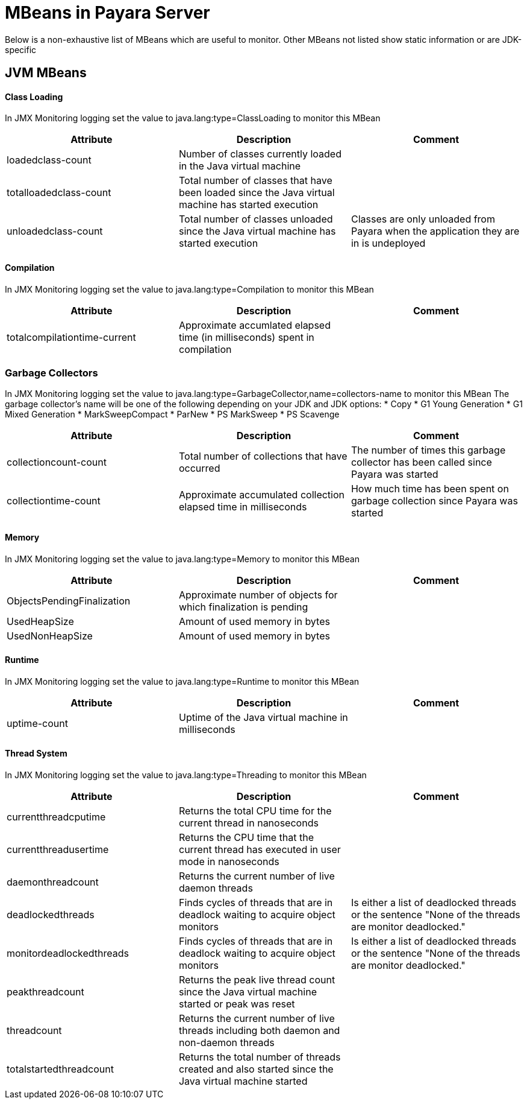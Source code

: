[[mbeans]]
= MBeans in Payara Server

Below is a non-exhaustive list of MBeans which are useful to monitor. Other MBeans not listed show static information or are JDK-specific

== JVM MBeans

==== Class Loading

In JMX Monitoring logging set the value to java.lang:type=ClassLoading to monitor this MBean
|===
| Attribute | Description | Comment

| loadedclass-count
| Number of classes currently loaded in the Java virtual machine
|

| totalloadedclass-count
| Total number of classes that have been loaded since the Java virtual machine has started execution
|

| unloadedclass-count
| Total number of classes unloaded since the Java virtual machine has started execution
| Classes are only unloaded from Payara when the application they are in is undeployed
|===

==== Compilation

In JMX Monitoring logging set the value to java.lang:type=Compilation to monitor this MBean
|===
| Attribute | Description | Comment

| totalcompilationtime-current
| Approximate accumlated elapsed time (in milliseconds) spent in compilation
|
|===

=== Garbage Collectors

In JMX Monitoring logging set the value to java.lang:type=GarbageCollector,name=collectors-name to monitor this MBean
The  garbage collector's name will be one of the following depending on your JDK and JDK options:
* Copy
* G1 Young Generation
* G1 Mixed Generation
* MarkSweepCompact
* ParNew
* PS MarkSweep
* PS Scavenge

|===
| Attribute | Description | Comment

| collectioncount-count
| Total number of collections that have occurred
| The number of times this garbage collector has been called since Payara was started

| collectiontime-count
| Approximate accumulated collection elapsed time in milliseconds
| How much time has been spent on garbage collection since Payara was started
|===


==== Memory

In JMX Monitoring logging set the value to java.lang:type=Memory to monitor this MBean
|===
| Attribute | Description | Comment

| ObjectsPendingFinalization
| Approximate number of objects for which finalization is pending
|

| UsedHeapSize
| Amount of used memory in bytes
|

| UsedNonHeapSize
| Amount of used memory in bytes
|
|===

==== Runtime

In JMX Monitoring logging set the value to java.lang:type=Runtime to monitor this MBean

|===
| Attribute | Description | Comment

| uptime-count
| Uptime of the Java virtual machine in milliseconds
|
|===

==== Thread System

In JMX Monitoring logging set the value to java.lang:type=Threading to monitor this MBean

|===
| Attribute | Description | Comment

| currentthreadcputime
| Returns the total CPU time for the current thread in nanoseconds
|

| currentthreadusertime
| Returns the CPU time that the current thread has executed in user mode in nanoseconds
|

| daemonthreadcount
| Returns the current number of live daemon threads
|

| deadlockedthreads
| Finds cycles of threads that are in deadlock waiting to acquire object monitors
| Is either a list of deadlocked threads or the sentence "None of the threads are monitor deadlocked."

| monitordeadlockedthreads
| Finds cycles of threads that are in deadlock waiting to acquire object monitors
| Is either a list of deadlocked threads or the sentence "None of the threads are monitor deadlocked."

| peakthreadcount
| Returns the peak live thread count since the Java virtual machine started or peak was reset
| 

| threadcount
| Returns the current number of live threads including both daemon and non-daemon threads
|

| totalstartedthreadcount
| Returns the total number of threads created and also started since the Java virtual machine started
|
|===
